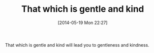 #+POSTID: 8594
#+DATE: [2014-05-19 Mon 22:27]
#+OPTIONS: toc:nil num:nil todo:nil pri:nil tags:nil ^:nil TeX:nil
#+CATEGORY: Article
#+TAGS: philosophy
#+TITLE: That which is gentle and kind

That which is gentle and kind will lead you to gentleness and kindness.



